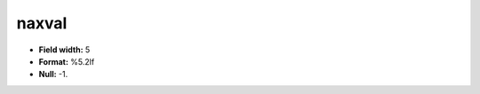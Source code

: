 .. _css2.8-naxval_attributes:

**naxval**
----------

* **Field width:** 5
* **Format:** %5.2lf
* **Null:** -1.
